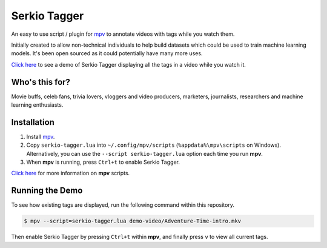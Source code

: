 Serkio Tagger
=============

An easy to use script / plugin for `mpv <https://mpv.io>`_ to annotate
videos with tags while you watch them.

Initially created to allow non-technical individuals to help build
datasets which could be used to train machine learning models. It's been
open sourced as it could potentially have many more uses.

`Click here <https://www.youtube.com/watch?v=ILiBkTo9qWo>`_ to see a
demo of Serkio Tagger displaying all the tags in a video while you watch
it.

.. image:: https://raw.github.com/SerkioTeam/Tagger/master/demo-video/readme.gif
    :alt: Demo of `Serkio Tagger` in `heads up display` mode
    :align: center
    :target: https://www.youtube.com/watch?v=ILiBkTo9qWo


Who's this for?
---------------

Movie buffs, celeb fans, trivia lovers, vloggers and video producers,
marketers, journalists, researchers and machine learning enthusiasts.


Installation
------------

1. Install `mpv <https://mpv.io>`_.
2. Copy ``serkio-tagger.lua`` into ``~/.config/mpv/scripts``
   (``%appdata%\mpv\scripts`` on Windows). Alternatively, you can use
   the ``--script serkio-tagger.lua`` option each time you run **mpv**.
3. When **mpv** is running, press ``Ctrl+t`` to enable Serkio Tagger.

`Click here <https://mpv.io/manual/master/#lua-scripting>`_ for more
information on **mpv** scripts.


Running the Demo
----------------

To see how existing tags are displayed, run the following command within
this repository.

.. code-block:: bash

    $ mpv --script=serkio-tagger.lua demo-video/Adventure-Time-intro.mkv

Then enable Serkio Tagger by pressing ``Ctrl+t`` within **mpv**, and
finally press ``v`` to view all current tags.
